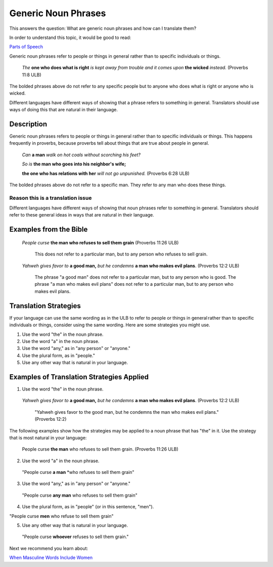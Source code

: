 Generic Noun Phrases
=====================

This answers the question: What are generic noun phrases and how can I translate them?

In order to understand this topic, it would be good to read:

`Parts of Speech <https://github.com/unfoldingWord-dev/translationStudio-Info/blob/master/docs/PartsOfSpeech.rstd>`_

Generic noun phrases refer to people or things in general rather than to specific individuals or things.

  *The* **one who does what is right** *is kept away from trouble and it comes upon* **the wicked** *instead.* (Proverbs 11:8 ULB) 
  
The bolded phrases above do not refer to any specific people but to anyone who does what is right or anyone who is wicked.

Different languages have different ways of showing that a phrase refers to something in general. Translators should use ways of doing this that are natural in their language.

Description
-----------

Generic noun phrases refers to people or things in general rather than to specific individuals or things. This happens frequently in proverbs, because proverbs tell about things that are true about people in general.

  *Can* **a man** *walk on hot coals without scorching his feet?*

  *So is* **the man who goes into his neighbor's wife;**

  **the one who has relations with her** *will not go unpunished.* (Proverbs 6:28 ULB)

The bolded phrases above do not refer to a specific man. They refer to any man who does these things.

Reason this is a translation issue
^^^^^^^^^^^^^^^^^^^^^^^^^^^^^^^^^^

Different languages have different ways of showing that noun phrases refer to something in general. Translators should refer to these general ideas in ways that are natural in their language.

Examples from the Bible
-----------------------

  *People curse* **the man who refuses to sell them grain** (Proverbs 11:26 ULB)
  
    This does not refer to a particular man, but to any person who refuses to sell grain.

  *Yahweh gives favor to* **a good man,** *but he condemns* **a man who makes evil plans**. (Proverbs 12:2 ULB) 

    The phrase "a good man" does not refer to a particular man, but to any person who is good. The phrase "a man who makes evil plans" does not refer to a particular man, but to any person who makes evil plans.

Translation Strategies
----------------------

If your language can use the same wording as in the ULB to refer to people or things in general rather than to specific individuals or things, consider using the same wording. Here are some strategies you might use.

1. Use the word "the" in the noun phrase.

2. Use the word "a" in the noun phrase.

3. Use the word "any," as in "any person" or "anyone."

4. Use the plural form, as in "people."

5. Use any other way that is natural in your language.

Examples of Translation Strategies Applied
------------------------------------------

1. Use the word "the" in the noun phrase.

  *Yahweh gives favor to* **a good man,** *but he condemns* **a man who makes evil plans**. (Proverbs 12:2 ULB)

    "Yahweh gives favor to the good man, but he condemns the man who makes evil plans." (Proverbs 12:2)

The following examples show how the strategies may be applied to a noun phrase that has "the" in it. Use the strategy that is most natural in your language:

  People curse **the man** who refuses to sell them grain. (Proverbs 11:26 ULB)
  
2. Use the word "a" in the noun phrase.

  "People curse **a man** *who refuses to sell them grain"
  
3. Use the word "any," as in "any person" or "anyone."

  "People curse **any man** who refuses to sell them grain"

4. Use the plural form, as in "people" (or in this sentence, "men").

"People curse **men** who refuse to sell them grain"

5. Use any other way that is natural in your language.

  "People curse **whoever** refuses to sell them grain."

Next we recommend you learn about:

`When Masculine Words Include Women <https://github.com/unfoldingWord-dev/translationStudio-Info/blob/master/docs/MasculineWordsIncludeWomen.rst>`_
